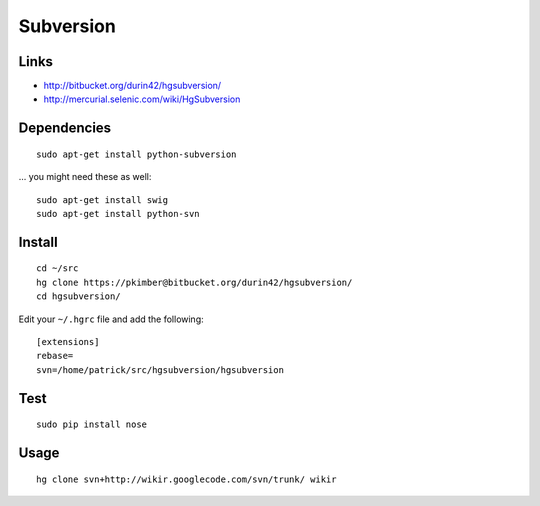 Subversion
**********

Links
=====

- http://bitbucket.org/durin42/hgsubversion/
- http://mercurial.selenic.com/wiki/HgSubversion

Dependencies
============

::

  sudo apt-get install python-subversion

... you might need these as well:

::

  sudo apt-get install swig
  sudo apt-get install python-svn

Install
=======

.. ---
.. sudo pip install hgsubversion
.. ---
..
..   ...or...

::

  cd ~/src
  hg clone https://pkimber@bitbucket.org/durin42/hgsubversion/
  cd hgsubversion/

Edit your ``~/.hgrc`` file and add the following:

::

  [extensions]
  rebase=
  svn=/home/patrick/src/hgsubversion/hgsubversion

Test
====

::

  sudo pip install nose

Usage
=====

::

  hg clone svn+http://wikir.googlecode.com/svn/trunk/ wikir


..   Tried "<<<hg convert>>>" (with no success) and "<<<hgsvn>>>":
..
.. *hgsvn
..
..   http://cheeseshop.python.org/pypi/hgsvn
..
.. **Install
..
..   Using :doc:`../python/easy install`:
..
.. ---
.. \tools\Python25\Scripts\easy_install hgsvn
.. ---
..
.. **Usage
..
.. ---
.. \tools\python25\scripts\hgimportsvn file:///c:/repository/subversion/svn-1307/
.. cd svn-1307
.. hgpullsvn
.. ---
..
.. *convert
..
.. **Configuration
..
..   Add the following to your <<<Mercurial.ini>>> file:
..
.. ---
.. hgext.convert=
.. ---
..
..   On my workstation the <<<Mercurial.ini>>> file is in:
..
.. ---
.. C:\Documents and Settings\patrick\Mercurial.ini
.. ---
..
.. **python
..
..   Install the
..   :doc:`../subversion/python`
..
.. *Convert
..
.. ---
.. hg convert file:///c:/repository/subversion/svn-1307
.. ---
..
..   ...it doesn't work:
..
.. ---
.. hg convert file:///c:/repository/subversion/svn-1307/
.. assuming destination svn-1307-hg
.. initializing destination svn-1307-hg repository
.. abort: file:///c:/repository/subversion/svn-1307/: unknown repository type
.. ---
..
..   ...to see the problem add the <<<--debug>>> parameter:
..
.. ---
.. hg convert --debug file:///c:/repository/subversion/svn-1307/
.. ---
..
..   ...the problem is, "<<<subversion python bindings could not be loaded>>>"...
..
..   ...perhaps try using hgsvn_?
..


.. _hgsvn: http://cheeseshop.python.org/pypi/hgsvn

